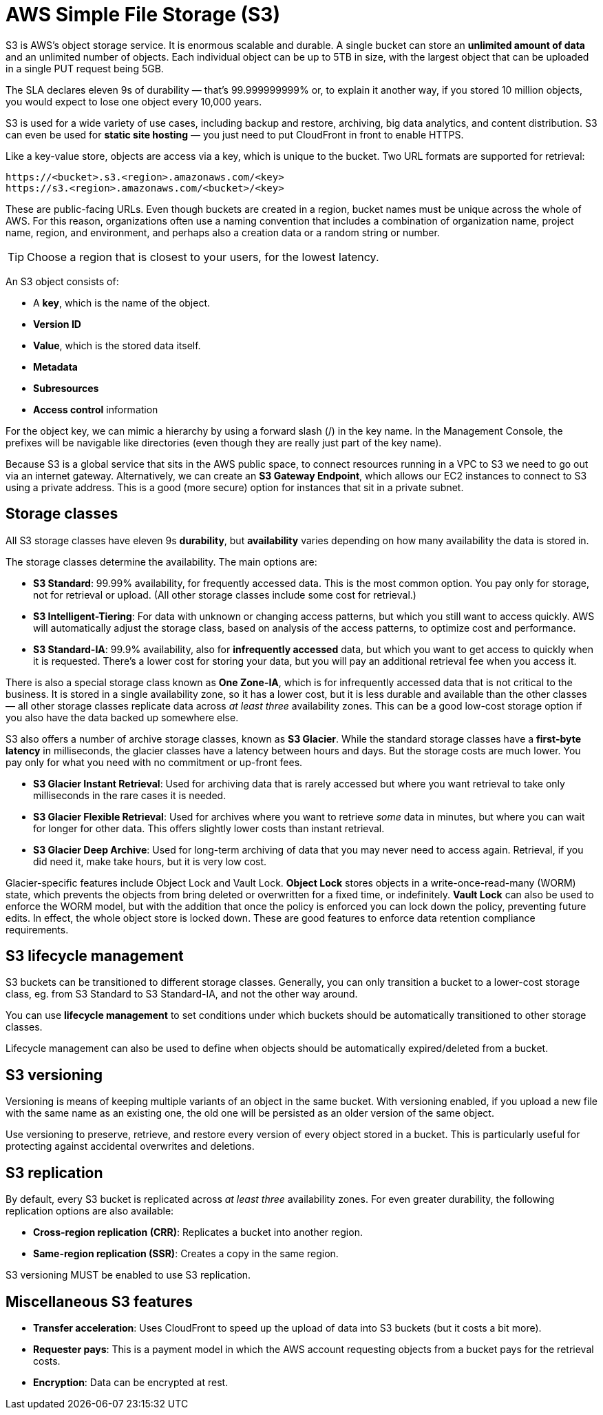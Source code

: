 = AWS Simple File Storage (S3)

S3 is AWS's object storage service. It is enormous scalable and durable. A single bucket can store an *unlimited amount of data* and an unlimited number of objects. Each individual object can be up to 5TB in size, with the largest object that can be uploaded in a single PUT request being 5GB.

The SLA declares eleven 9s of durability — that's 99.999999999% or, to explain it another way, if you stored 10 million objects, you would expect to lose one object every 10,000 years.

S3 is used for a wide variety of use cases, including backup and restore, archiving, big data analytics, and content distribution. S3 can even be used for *static site hosting* — you just need to put CloudFront in front to enable HTTPS.

Like a key-value store, objects are access via a key, which is unique to the bucket. Two URL formats are supported for retrieval:

----
https://<bucket>.s3.<region>.amazonaws.com/<key>
https://s3.<region>.amazonaws.com/<bucket>/<key>
----

These are public-facing URLs. Even though buckets are created in a region, bucket names must be unique across the whole of AWS. For this reason, organizations often use a naming convention that includes a combination of organization name, project name, region, and environment, and perhaps also a creation data or a random string or number.

[TIP]
======
Choose a region that is closest to your users, for the lowest latency.
======

An S3 object consists of:

* A *key*, which is the name of the object.
* *Version ID*
* *Value*, which is the stored data itself.
* *Metadata*
* *Subresources*
* *Access control* information

For the object key, we can mimic a hierarchy by using a forward slash (/) in the key name. In the Management Console, the prefixes will be navigable like directories (even though they are really just part of the key name).

Because S3 is a global service that sits in the AWS public space, to connect resources running in a VPC to S3 we need to go out via an internet gateway. Alternatively, we can create an *S3 Gateway Endpoint*, which allows our EC2 instances to connect to S3 using a private address. This is a good (more secure) option for instances that sit in a private subnet.

== Storage classes

All S3 storage classes have eleven 9s *durability*, but *availability* varies depending on how many availability the data is stored in.

The storage classes determine the availability. The main options are:

* *S3 Standard*: 99.99% availability, for frequently accessed data. This is the most common option. You pay only for storage, not for retrieval or upload. (All other storage classes include some cost for retrieval.)

* *S3 Intelligent-Tiering*: For data with unknown or changing access patterns, but which you still want to access quickly. AWS will automatically adjust the storage class, based on analysis of the access patterns, to optimize cost and performance.

* *S3 Standard-IA*: 99.9% availability, also for *infrequently accessed* data, but which you want to get access to quickly when it is requested. There's a lower cost for storing your data, but you will pay an additional retrieval fee when you access it.

There is also a special storage class known as *One Zone-IA*, which is for infrequently accessed data that is not critical to the business. It is stored in a single availability zone, so it has a lower cost, but it is less durable and available than the other classes — all other storage classes replicate data across _at least three_ availability zones. This can be a good low-cost storage option if you also have the data backed up somewhere else.

S3 also offers a number of archive storage classes, known as *S3 Glacier*. While the standard storage classes have a *first-byte latency* in milliseconds, the glacier classes have a latency between hours and days. But the storage costs are much lower. You pay only for what you need with no commitment or up-front fees.

* *S3 Glacier Instant Retrieval*: Used for archiving data that is rarely accessed but where you want retrieval to take only milliseconds in the rare cases it is needed.

* *S3 Glacier Flexible Retrieval*: Used for archives where you want to retrieve _some_ data in minutes, but where you can wait for longer for other data. This offers slightly lower costs than instant retrieval.

* *S3 Glacier Deep Archive*: Used for long-term archiving of data that you may never need to access again. Retrieval, if you did need it, make take hours, but it is very low cost.

Glacier-specific features include Object Lock and Vault Lock. *Object Lock* stores objects in a write-once-read-many (WORM) state, which prevents the objects from bring deleted or overwritten for a fixed time, or indefinitely. *Vault Lock* can also be used to enforce the WORM model, but with the addition that once the policy is enforced you can lock down the policy, preventing future edits. In effect, the whole object store is locked down. These are good features to enforce data retention compliance requirements.

== S3 lifecycle management

S3 buckets can be transitioned to different storage classes. Generally, you can only transition a bucket to a lower-cost storage class, eg. from S3 Standard to S3 Standard-IA, and not the other way around.

You can use *lifecycle management* to set conditions under which buckets should be automatically transitioned to other storage classes.

Lifecycle management can also be used to define when objects should be automatically expired/deleted from a bucket.

== S3 versioning

Versioning is means of keeping multiple variants of an object in the same bucket. With versioning enabled, if you upload a new file with the same name as an existing one, the old one will be persisted as an older version of the same object.

Use versioning to preserve, retrieve, and restore every version of every object stored in a bucket. This is particularly useful for protecting against accidental overwrites and deletions.

== S3 replication

By default, every S3 bucket is replicated across _at least three_ availability zones. For even greater durability, the following replication options are also available:

* *Cross-region replication (CRR)*: Replicates a bucket into another region.
* *Same-region replication (SSR)*: Creates a copy in the same region.

S3 versioning MUST be enabled to use S3 replication.

== Miscellaneous S3 features

* *Transfer acceleration*: Uses CloudFront to speed up the upload of data into S3 buckets (but it costs a bit more).

* *Requester pays*: This is a payment model in which the AWS account requesting objects from a bucket pays for the retrieval costs.

* *Encryption*: Data can be encrypted at rest.

